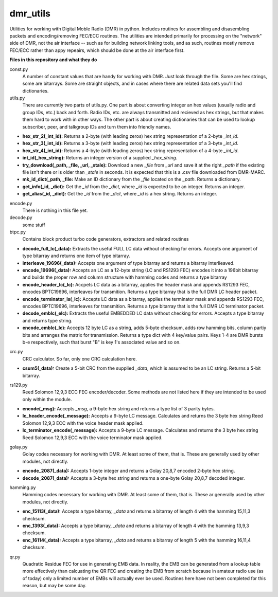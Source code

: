 dmr_utils
_________

Utilities for working with Digital Moble Radio (DMR) in python. Includes routines for assembling and disasembling packets and encoding/removing FEC/ECC routines. The utilities are intended primarily for processing on the "network" side of DMR, not the air interface -- such as for building network linking tools, and as such, routines mostly remove FEC/ECC rather than appy repeairs, which should be done at the air interface first.

**Files in this repository and what they do**

const.py
  A number of constant values that are handy for working with DMR. Just look through the file. Some are hex strings, some are bitarrays. Some are straight objects, and in cases where there are related data sets you'll find dictionaries.

utils.py
  There are currently two parts of utils.py. One part is about converting integer an hex values (usually radio and group IDs, etc.) back and forth. Radio IDs, etc. are always transmitted and recieved as hex strings, but that makes them hard to work with in other ways. The other part is about creating dictionaries that can be used to lookup subscriber, peer, and talkgroup IDs and turn them into friendly names.

- **hex_str_2(_int_id):** Returns a 2-byte (with leading zeros) hex string representation of a 2-byte *_int_id*.
- **hex_str_3(_int_id):** Returns a 3-byte (with leading zeros) hex string representation of a 3-byte *_int_id*.
- **hex_str_4(_int_id):** Returns a 4-byte (with leading zeros) hex string representation of a 4-byte *_int_id*.
- **int_id(_hex_string):** Returns an integer version of a supplied *_hex_string*.
- **try_download(_path, _file, _url, _stale):** Download a new *_file* from *_url* and save it at the right *_path* if the existing file isn't there or is older than *_stale* in seconds. It is expected that this is a .csv file downloaded from DMR-MARC.
- **mk_id_dict(_path, _file:** Make an ID dictionary from the *_file* located on the *_path*. Returns a dictionary.
- **get_info(_id, _dict):** Get the *_id* from the *_dict*, where *_id* is expected to be an integer. Returns an integer.
- **get_alias(_id, _dict):** Get the *_id* from the *_dict*, where *_id* is a hex string. Returns an integer.

encode.py
  There is nothing in this file yet.
  
decode.py
  some stuff
  
btpc.py
  Contains block product turbo code generators, extractors and related routines
  
- **decode_full_lc(_data):** Extracts the useful FULL LC data without checking for errors. Accepts one argument of type bitarray and returns one item of type bitarray.
- **interleave_19696(_data):** Accepts one argument of type bitarray and returns a bitarray interlieaved.
- **encode_19696(_data):** Accepts an LC as a 12-byte string (LC and RS1293 FEC) encodes it into a 196bit bitarray and builds the proper row and column structure with hamming codes and returns a type bitarray
- **encode_header_lc(_lc):** Accpets LC data as a bitarray, applies the header mask and appends RS1293 FEC, encodes BPTC19696, interleaves for transmition. Returns a type bitarray that is the full DMR LC header packet.
- **encode_terminator_ls(_lc):** Accepts LC data as a bitarray, applies the terminator mask and appends RS1293 FEC, encodes BPTC19696, interleaves for transmition. Returns a type bitarray that is the full DMR LC terminator packet.
- **decode_emblc(_elc):** Extracts the useful EMBEDDED LC data without checking for errors. Accepts a type bitarray and returns type string.
- **encode_emblc(_lc):** Accepts 12 byte LC as a string, adds 5-byte checksum, adds row hamming bits, column partiy bits and arranges the matrix for transmission. Returns a type dict with 4 key/value pairs. Keys 1-4 are DMR bursts b-e respectively, such that burst "B" is key 1's associated value and so on.
  
crc.py
  CRC calculator. So far, only one CRC calculation here.
  
- **csum5(_data):** Create a 5-bit CRC from the supplied *_data*, which is assumed to be an LC string. Returns a 5-bit bitarray.
  
rs129.py
  Reed Solomon 12,9,3 ECC FEC encoder/decoder. Some methods are not listed here if they are intended to be used only within the module.
  
- **encode(_msg):** Accepts *_msg*, a 9-byte hex string and returns a type list of 3 parity bytes.
- **lc_header_encode(_message):** Accepts a 9-byte LC message. Calculates and returns the 3 byte hex string Reed Solomon 12,9,3 ECC with the voice header mask applied.
- **lc_terminator_encode(_message):** Accepts a 9-byte LC message. Calculates and returns the 3 byte hex string Reed Solomon 12,9,3 ECC with the voice terminator mask applied.
  
golay.py
  Golay codes necessary for working with DMR. At least some of them, that is. These are generally used by other modules, not directly.
  
- **encode_2087(_data):** Accepts 1-byte integer and returns a Golay 20,8,7 encoded 2-byte hex string.
- **decode_2087(_data):** Accepts a 3-byte hex string and returns a one-byte Golay 20,8,7 decoded integer.
  
hamming.py
  Hamming codes necessary for working with DMR. At least some of them, that is. These ar generally used by other modules, not directly.
  
- **enc_15113(_data):** Accepts a type bitarray, *_data* and returns a bitarray of length 4 with the hamming 15,11,3 checksum.
- **enc_1393(_data):** Accepts a type bitarray, *_data* and returns a bitarray of length 4 with the hamming 13,9,3 checksum.
- **enc_16114(_data):** Accepts a type bitarray, *_data* and returns a bitarray of length 5 with the hamming 16,11,4 checksum.
  
qr.py
  Quadratic Residue FEC for use in generating EMB data. In reality, the EMB can be generated from a lookup table more effectively than calcuating the QR FEC and creating the EMB from scratch because in amateur radio use (as of today) only a limited number of EMBs will actually ever be used. Routines here have not been completed for this reason, but may be some day.
